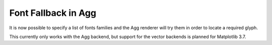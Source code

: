 Font Fallback in Agg
--------------------

It is now possible to specify a list of fonts families and the Agg renderer
will try them in order to locate a required glyph.

.. plot::
   :caption: Demonstration of mixed English and Chinese text with font fallback.
   :alt: The phrase "There are 几个汉字 in between!" rendered in various fonts.
   :include-source: True

   import matplotlib.pyplot as plt

   text = "There are 几个汉字 in between!"

   plt.rcParams["font.size"] = 20
   fig = plt.figure(figsize=(4.75, 1.85))
   fig.text(0.05, 0.85, text, family=["WenQuanYi Zen Hei"])
   fig.text(0.05, 0.65, text, family=["Noto Sans CJK JP"])
   fig.text(0.05, 0.45, text, family=["DejaVu Sans", "Noto Sans CJK JP"])
   fig.text(0.05, 0.25, text, family=["DejaVu Sans", "WenQuanYi Zen Hei"])

   plt.show()


This currently only works with the Agg backend, but support for the vector
backends is planned for Matplotlib 3.7.
